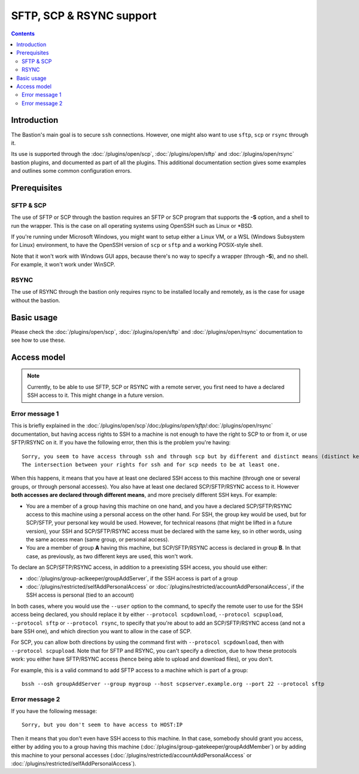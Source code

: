 =========================
SFTP, SCP & RSYNC support
=========================

.. contents::

Introduction
============

The Bastion's main goal is to secure ``ssh`` connections.
However, one might also want to use ``sftp``, ``scp`` or ``rsync`` through it.

Its use is supported through the :doc:`/plugins/open/scp`, :doc:`/plugins/open/sftp` and
:doc:`/plugins/open/rsync` bastion plugins, and documented as part of all the plugins.
This additional documentation section gives some examples and outlines some common configuration errors.

Prerequisites
=============

SFTP & SCP
----------

The use of SFTP or SCP through the bastion requires an SFTP or SCP program that supports the **-S** option,
and a shell to run the wrapper. This is the case on all operating systems using OpenSSH such as Linux or \*BSD.

If you're running under Microsoft Windows, you might want to setup either a Linux VM, or a WSL (Windows Subsystem
for Linux) environment, to have the OpenSSH version of ``scp`` or ``sftp`` and a working POSIX-style shell.

Note that it won't work with Windows GUI apps, because there's no way to specify a wrapper (through **-S**),
and no shell. For example, it won't work under WinSCP.

RSYNC
-----

The use of RSYNC through the bastion only requires rsync to be installed locally and remotely, as is the
case for usage without the bastion.

Basic usage
===========

Please check the :doc:`/plugins/open/scp`, :doc:`/plugins/open/sftp` and :doc:`/plugins/open/rsync`
documentation to see how to use these.

Access model
============

.. note::

   Currently, to be able to use SFTP, SCP or RSYNC with a remote server,
   you first need to have a declared SSH access to it.
   This might change in a future version.

Error message 1
---------------

This is briefly explained in the :doc:`/plugins/open/scp`/doc:`/plugins/open/sftp`/:doc:`/plugins/open/rsync`
documentation, but having access rights to SSH to a machine is not enough to have the right to SCP to or from it,
or use SFTP/RSYNC on it.
If you have the following error, then this is the problem you're having:

::

    Sorry, you seem to have access through ssh and through scp but by different and distinct means (distinct keys).
    The intersection between your rights for ssh and for scp needs to be at least one.

When this happens, it means that you have at least one declared SSH access to this machine (through one or
several groups, or through personal accesses). You also have at least one declared SCP/SFTP/RSYNC access to it.
However **both accesses are declared through different means**, and more precisely different SSH keys. For example:

- You are a member of a group having this machine on one hand, and you have a declared SCP/SFTP/RSYNC access to this machine
  using a personal access on the other hand. For SSH, the group key would be used, but for SCP/SFTP, your personal key
  would be used. However, for technical reasons (that might be lifted in a future version), your SSH and SCP/SFTP/RSYNC access
  must be declared with the same key, so in other words, using the same access mean (same group, or personal access).

- You are a member of group **A** having this machine, but SCP/SFTP/RSYNC access is declared in group **B**.
  In that case, as previously, as two different keys are used, this won't work.

To declare an SCP/SFTP/RSYNC access, in addition to a preexisting SSH access, you should use either:

- :doc:`/plugins/group-aclkeeper/groupAddServer`, if the SSH access is part of a group

- :doc:`/plugins/restricted/selfAddPersonalAccess` or :doc:`/plugins/restricted/accountAddPersonalAccess`,
  if the SSH access is personal (tied to an account)

In both cases, where you would use the ``--user`` option to the command, to specify the remote user to use for
the SSH access being declared, you should replace it by either ``--protocol scpdownload``, ``--protocol scpupload``,
``--protocol sftp`` or ``--protocol rsync``,
to specify that you're about to add an SCP/SFTP/RSYNC access (and not a bare SSH one), and which direction you want
to allow in the case of SCP.

For SCP, you can allow both directions by using the command first with ``--protocol scpdownload``,
then with ``--protocol scpupload``.
Note that for SFTP and RSYNC, you can't specify a direction, due to how these protocols work: you either have
SFTP/RSYNC access (hence being able to upload and download files), or you don't.

For example, this is a valid command to add SFTP access to a machine which is part of a group:

::

   bssh --osh groupAddServer --group mygroup --host scpserver.example.org --port 22 --protocol sftp

Error message 2
---------------

If you have the following message:

::

    Sorry, but you don't seem to have access to HOST:IP

Then it means that you don't even have SSH access to this machine. In that case, somebody should grant you access,
either by adding you to a group having this machine (:doc:`/plugins/group-gatekeeper/groupAddMember`) or by adding
this machine to your personal accesses (:doc:`/plugins/restricted/accountAddPersonalAccess` or
:doc:`/plugins/restricted/selfAddPersonalAccess`).
